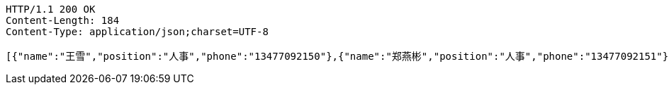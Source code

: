 [source,http,options="nowrap"]
----
HTTP/1.1 200 OK
Content-Length: 184
Content-Type: application/json;charset=UTF-8

[{"name":"王雪","position":"人事","phone":"13477092150"},{"name":"郑燕彬","position":"人事","phone":"13477092151"},{"name":"冯花","position":"其他","phone":"13477092152"}]
----